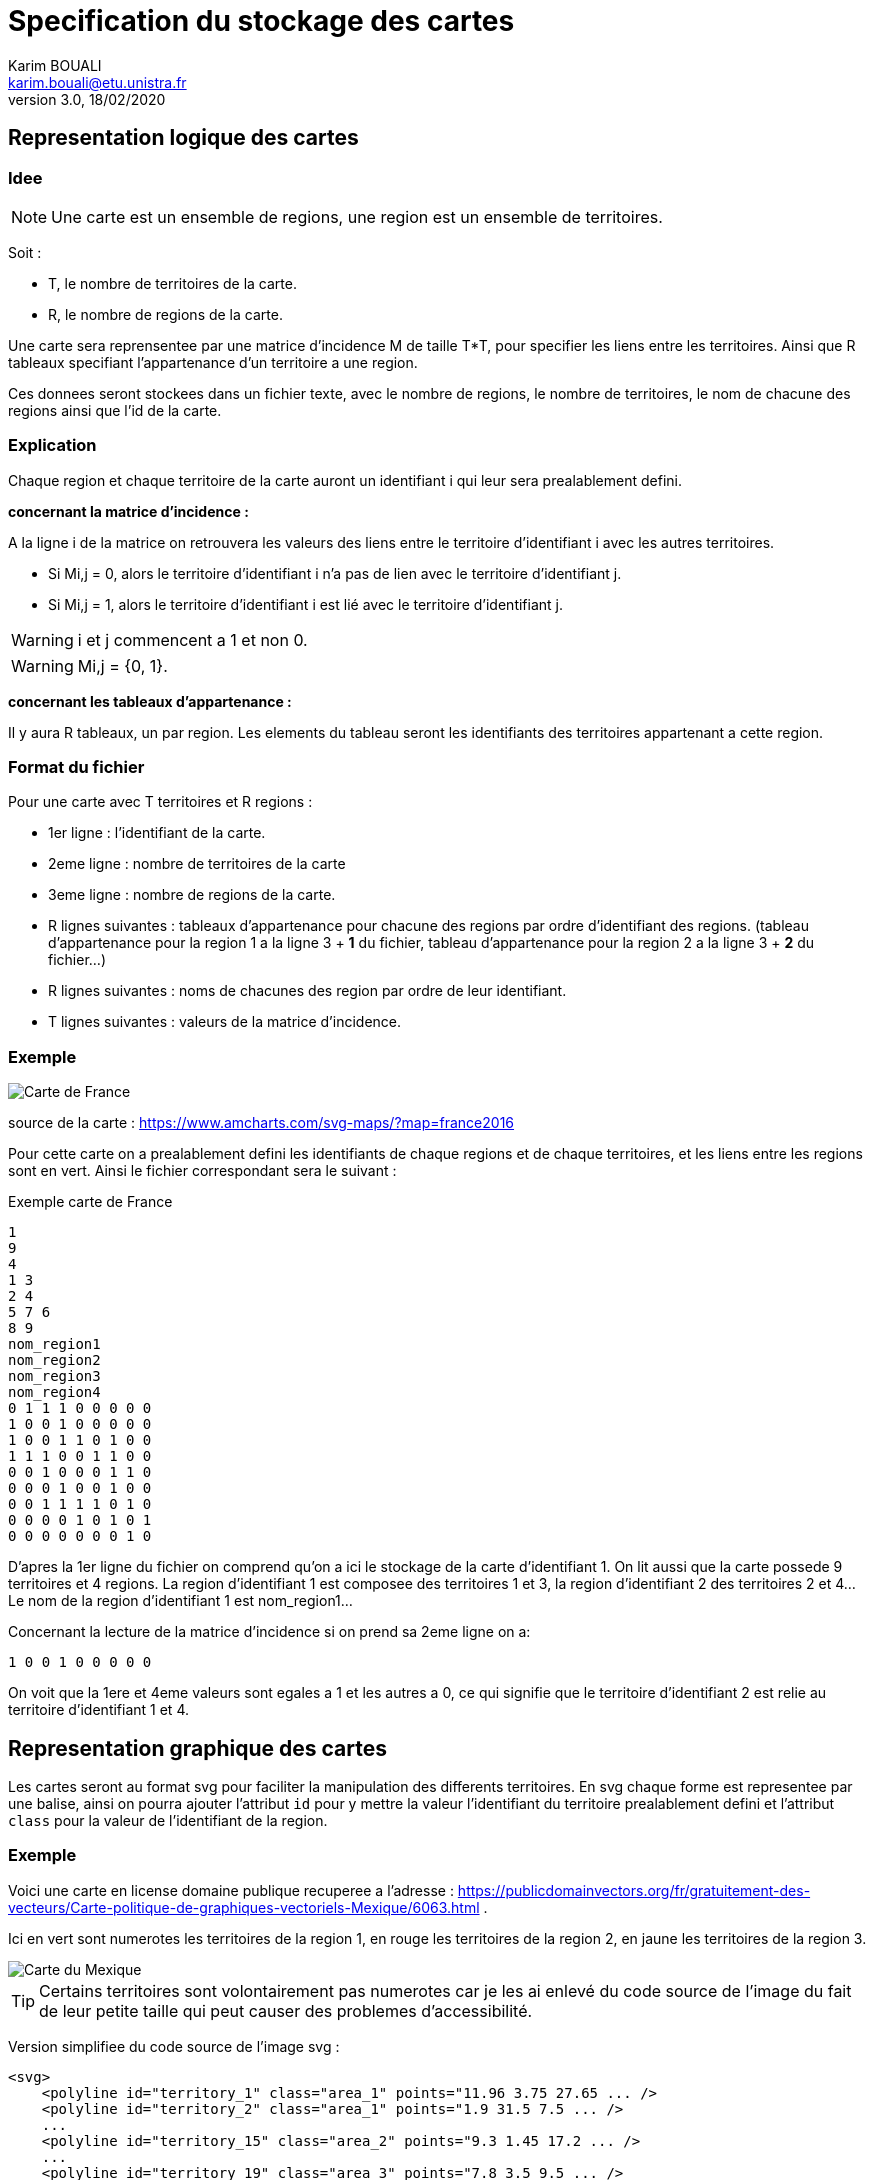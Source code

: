= Specification du stockage des cartes
Karim BOUALI <karim.bouali@etu.unistra.fr>
v3.0, 18/02/2020

:toc:

== Representation logique des cartes

=== Idee

NOTE: Une carte est un ensemble de regions, une region est un ensemble de territoires.

Soit :

* T, le nombre de territoires de la carte.
* R, le nombre de regions de la carte.

Une carte sera reprensentee par une matrice d'incidence M de taille T*T, pour specifier les liens entre les territoires. Ainsi que R tableaux specifiant l'appartenance d'un territoire a une region.

Ces donnees seront stockees dans un fichier texte, avec le nombre de regions, le nombre de territoires, le nom de chacune des regions ainsi que l'id de la carte.



=== Explication

Chaque region et chaque territoire de la carte auront un identifiant i qui leur sera prealablement defini.

*concernant la matrice d'incidence :*

A la ligne i de la matrice on retrouvera les valeurs des liens entre le territoire d'identifiant i avec les autres territoires.

* Si Mi,j = 0, alors le territoire d'identifiant i n'a pas de lien avec le territoire d'identifiant j.
* Si Mi,j = 1, alors le territoire d'identifiant i est lié avec le territoire d'identifiant j.

WARNING: i et j commencent a 1 et non 0.

WARNING: Mi,j = {0, 1}.

*concernant les tableaux d'appartenance :*

Il y aura R tableaux, un par region. Les elements du tableau seront les identifiants des territoires appartenant a cette region.



=== Format du fichier 

Pour une carte avec T territoires et R regions :

* 1er ligne : l'identifiant de la carte.
* 2eme ligne : nombre de territoires de la carte 
* 3eme ligne : nombre de regions de la carte.
* R lignes suivantes : tableaux d'appartenance pour chacune des regions par ordre d'identifiant des regions. (tableau d'appartenance pour la region 1 a la ligne 3 + *1* du fichier, tableau d'appartenance pour la region 2 a la ligne 3 + *2* du fichier...)
* R lignes suivantes : noms de chacunes des region par ordre de leur identifiant.
* T lignes suivantes : valeurs de la matrice d'incidence.




=== Exemple
image::carte_france_annotee.png[Carte de France]
source de la carte : https://www.amcharts.com/svg-maps/?map=france2016

Pour cette carte on a prealablement defini les identifiants de chaque regions et de chaque territoires, et les liens entre les regions sont en vert.
Ainsi le fichier correspondant sera le suivant :

.Exemple carte de France
----
1
9
4
1 3
2 4
5 7 6
8 9
nom_region1
nom_region2
nom_region3
nom_region4
0 1 1 1 0 0 0 0 0
1 0 0 1 0 0 0 0 0
1 0 0 1 1 0 1 0 0
1 1 1 0 0 1 1 0 0
0 0 1 0 0 0 1 1 0
0 0 0 1 0 0 1 0 0
0 0 1 1 1 1 0 1 0
0 0 0 0 1 0 1 0 1
0 0 0 0 0 0 0 1 0
----

D'apres la 1er ligne du fichier on comprend qu'on a ici le stockage de la carte d'identifiant 1. On lit aussi que la carte possede 9 territoires et 4 regions.
La region d'identifiant 1 est composee des territoires 1 et 3, la region d'identifiant 2 des territoires 2 et 4... Le nom de la region d'identifiant 1 est nom_region1...

Concernant la lecture de la matrice d'incidence si on prend sa 2eme ligne on a:
----
1 0 0 1 0 0 0 0 0
----

On voit que la 1ere et 4eme valeurs sont egales a 1 et les autres a 0, ce qui signifie que le territoire d'identifiant 2 est relie au territoire d'identifiant 1 et 4. 


== Representation graphique des cartes

Les cartes seront au format svg pour faciliter la manipulation des differents territoires. En svg chaque forme est representee par une balise, ainsi on pourra ajouter l'attribut `id` pour y mettre la valeur l'identifiant du territoire prealablement defini et l'attribut `class` pour la valeur de l'identifiant de la region.

=== Exemple 

Voici une carte en license domaine publique recuperee a l'adresse : https://publicdomainvectors.org/fr/gratuitement-des-vecteurs/Carte-politique-de-graphiques-vectoriels-Mexique/6063.html .

Ici en vert sont numerotes les territoires de la region 1, en rouge les territoires de la region 2, en jaune les territoires de la region 3.

image::carte_mexique_annotee.jpeg[Carte du Mexique]

TIP: Certains territoires sont volontairement pas numerotes car je les ai enlevé du code source de l'image du fait de leur petite taille qui peut causer des problemes d'accessibilité.

Version simplifiee du code source de l'image svg :

----
<svg>
    <polyline id="territory_1" class="area_1" points="11.96 3.75 27.65 ... />
    <polyline id="territory_2" class="area_1" points="1.9 31.5 7.5 ... />
    ...
    <polyline id="territory_15" class="area_2" points="9.3 1.45 17.2 ... />
    ...
    <polyline id="territory_19" class="area_3" points="7.8 3.5 9.5 ... />
    ...
</svg>
----

La balise `<polyline id="territory_15" class="area_2" points="9.3 1.45 17.2 ... />` definit la forme du territoire d'identifiant 15 sur la carte qui appartient a la region 2. Donc on lui donne comme id `territory_15` et comme class `area_2`.


NOTE: Voir le  link:src_carte_mexique.svg[code source de l'image] et sa link:rep_logique_carte_mexique.txt[representation logique].


== Rangement des fichiers

L'image d'une carte svg ainsi que le fichier de sa representation logique porteront le meme nom, à l'exception de l'extension `.svg` pour l'image.
Le nom d'un fichier sera le nom de la carte qu'il represente. 

La structure sera donc la suivante :
----
map/
├─ france 
├─ france.svg
├─ mexique
└─ mexique.svg
----
